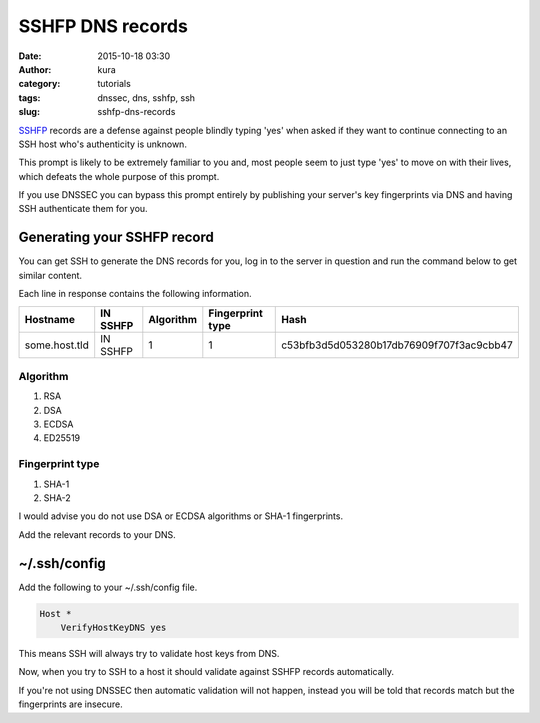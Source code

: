 SSHFP DNS records
#################
:date: 2015-10-18 03:30
:author: kura
:category: tutorials
:tags: dnssec, dns, sshfp, ssh
:slug: sshfp-dns-records

`SSHFP <http://tools.ietf.org/html/rfc4255>`_ records are a defense against
people blindly typing 'yes' when asked if they want to continue connecting to
an SSH host who's authenticity is unknown.

.. code-block:: none bash

    $ ssh some.host.tld
    The authenticity of host 'some.host.tld (123.456.789.10)' can't be established.
    ED25519 key fingerprint is 69:76:51:39:a4:c6:de:15:7c:50:4b:4a:a7:98:40:5e.
    Are you sure you want to continue connecting (yes/no)?

This prompt is likely to be extremely familiar to you and, most people seem to
just type 'yes' to move on with their lives, which defeats the whole purpose of
this prompt.

If you use DNSSEC you can bypass this prompt entirely by publishing your
server's key fingerprints via DNS and having SSH authenticate them for you.

Generating your SSHFP record
============================

You can get SSH to generate the DNS records for you, log in to the server in
question and run the command below to get similar content.

.. code-block:: none bash

    $ ssh-keygen -r some.host.tld
    some.host.tld IN SSHFP 1 1 c53bfb3d5d053280b17db76909f707f3ac9cbb47
    some.host.tld IN SSHFP 1 2 56310ad73fae7a3861f87c246f1fb7c0884706f9a65e94d75be4fb14ca973275
    some.host.tld IN SSHFP 4 1 fe3a67a65b71631c8c16c173c09ad9885b72bd4e
    some.host.tld IN SSHFP 4 2 7dd9225ef20b806e78fca60935c8b051565ab6077d7735e2c8d23fdfd26289d2

Each line in response contains the following information.

+---------------+----------+-----------+------------------+------------------------------------------+
| Hostname      | IN SSHFP | Algorithm | Fingerprint type | Hash                                     |
+===============+==========+===========+==================+==========================================+
| some.host.tld | IN SSHFP | 1         | 1                | c53bfb3d5d053280b17db76909f707f3ac9cbb47 |
+---------------+----------+-----------+------------------+------------------------------------------+

Algorithm
---------

1. RSA
2. DSA
3. ECDSA
4. ED25519

Fingerprint type
----------------

1. SHA-1
2. SHA-2

I would advise you do not use DSA or ECDSA algorithms or SHA-1 fingerprints.

Add the relevant records to your DNS.

~/.ssh/config
=============

Add the following to your ~/.ssh/config file.

.. code-block:: none

    Host *
        VerifyHostKeyDNS yes

This means SSH will always try to validate host keys from DNS.

Now, when you try to SSH to a host it should validate against SSHFP records
automatically.

.. code-block:: none bash

    $ ssh -v some.host.tld
    ...
    debug1: found 2 secure fingerprints in DNS
    debug1: matching host key fingerprint found in DNS
    ...

If you're not using DNSSEC then automatic validation will not happen, instead
you will be told that records match but the fingerprints are insecure.
